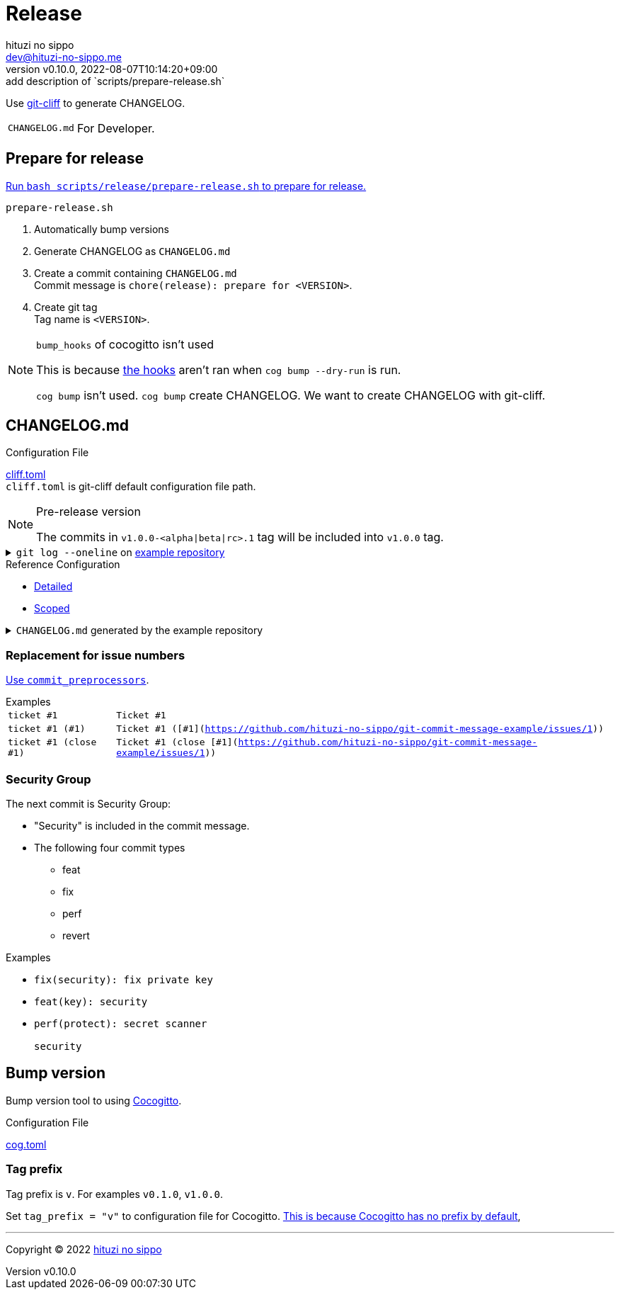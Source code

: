 = Release
:author: hituzi no sippo
:email: dev@hituzi-no-sippo.me
:revnumber: v0.10.0
:revdate: 2022-08-07T10:14:20+09:00
:revremark: add description of `scripts/prepare-release.sh`
:description: Release
:copyright: Copyright (C) 2022 {author}
// Custom Attributes
:creation_date: 2022-07-14T16:37:15+09:00
:github_url: https://github.com
:root_directory: ../../..

:git_cliff_url: {github_url}/orhun/git-cliff
Use link:{git_cliff_url}[git-cliff^] to generate CHANGELOG.

[horizontal]
`CHANGELOG.md`::
  For Developer.

:cocogitto_url: https://docs.cocogitto.io
:cocogitto_guide_url: {cocogitto_url}/guide
== Prepare for release

:release_scripts_directory: scripts/release
:prepare_release_shell_path: {release_scripts_directory}/prepare-release.sh
link:{root_directory}/{prepare_release_shell_path}[
Run `bash {prepare_release_shell_path}` to prepare for release.^]

.`prepare-release.sh`
. Automatically bump versions
. Generate CHANGELOG as `CHANGELOG.md`
. Create a commit containing `CHANGELOG.md` +
  Commit message is `chore(release): prepare for <VERSION>`.
. Create git tag +
  Tag name is `<VERSION>`.

[NOTE]
.`bump_hooks` of cocogitto isn't used
====
This is because link:{cocogitto_guide_url}/#bump-hooks[
the hooks^] aren't ran when `cog bump --dry-run` is run.

`cog bump` isn't used. `cog bump` create CHANGELOG.
We want to create CHANGELOG with git-cliff.
====

:git_cliff_main_url: {git_cliff_url}/blob/main
:detailed_config_link: link:{git_cliff_main_url}/examples/detailed.toml[Detailed^]
:scoped_config_link: link:{git_cliff_main_url}/examples/scoped.toml[Scoped^]
== CHANGELOG.md

.Configuration File
link:{root_directory}/cliff.toml[cliff.toml^] +
`cliff.toml` is git-cliff default configuration file path.

[NOTE]
.Pre-release version
====
The commits in `v1.0.0-<alpha|beta|rc>.1` tag
will be included into `v1.0.0` tag.
====

:example_repository_link: {github_url}/hituzi-no-sippo/git-commit-message-example[example repository^]
.`git log --oneline` on {example_repository_link}
[%collapsible]
====
....
075b361 (HEAD -> main, tag: v3.0.0) feat(cache)!: ticket #1 (close #1)
91b9c7e feat: commit without scope
e81dc0f docs(security): update README.md
667fc06 perf(protect): secret scanner
14d63f4 fix(security): fix private key
e3a302a feat(key): security
a5b5fb9 revert(db): revert type commit
5618fa9 Revert "perf(db): perf type commit"
e78e52c perf(db): perf type commit
a040c01 build(make): build type commit
d4845ff ci(github-actions): ci commit type
522e919 style(editorconfig): style type commit
1964c27 test(busted): test type commit
7c6e6a0 (tag: v2.0.0) fix(cache): fix cache
f3db6b6 (tag: v2.0.0-beta.2) fix(config): fix config
40b63c3 (tag: v2.0.0-beta.1) feat(cache): use cache
afcd867 feat(config): set config
6d5b4a4 (tag: v1.0.1) docs(README): fix URL in README
4ff1c14 docs(README): add GitHub URL
0ca6b57 docs(README): remove links
31de64f docs(README): change links
70d7fc3 docs(README): add links
6cd7552 docs(README): delete url
a030778 docs(README): fix url
1b43357 docs(README): add url
626b2e9 docs(README): fix typo
72f5018 docs(README): documentation commit type
0a68b60 chore(release): chore type commit
2ea0dfc refactor(parser): refactor type commit
e5c28ce (tag: v1.0.0) fix(parser)!: fix parser
dfc5ce7 feat(parser): add ability to parse arrays
c05ada7 docs(project): add README.md
60da335 Initial commit
....
====

.Reference Configuration
* {detailed_config_link}
* {scoped_config_link}

.`CHANGELOG.md` generated by the example repository
[%collapsible]
====
.Version
[horizontal]
git-cliff:: v1.1.2

.`git-cliff`
[source, Markdown]
----
# Changelog

All notable changes to this project will be documented in this file.

## [3.0.0] - 2023-01-21

[v2.0.0](7c6e6a03168761c19ee366d5031193aee3c87622)...[v3.0.0](075b361bedd727b75fa1b6460f31895449e049c3)

### Breaking Change

#### Features

##### Cache

- Ticket #1 (close [#1](https://github.com/hituzi-no-sippo/git-commit-message-example/issues/1)) ([075b361bedd727b75fa1b6460f31895449e049c3](https://github.com/hituzi-no-sippo/git-commit-message-example/commit/075b361bedd727b75fa1b6460f31895449e049c3))

### CI

#### Github Actions

- Ci commit type ([d4845ff893e6f1cd02eba41fab5eb57b6383bd07](https://github.com/hituzi-no-sippo/git-commit-message-example/commit/d4845ff893e6f1cd02eba41fab5eb57b6383bd07))

### Documentation

#### Security

- Update README.md ([e81dc0fa31acf2674b2d8bfd7816cde254ccfdc7](https://github.com/hituzi-no-sippo/git-commit-message-example/commit/e81dc0fa31acf2674b2d8bfd7816cde254ccfdc7))

### Features

### Performance

#### Db

- Perf type commit ([e78e52cd0f09a505085f7253ca969b72f8dd02b5](https://github.com/hituzi-no-sippo/git-commit-message-example/commit/e78e52cd0f09a505085f7253ca969b72f8dd02b5))

### Security

#### Key

- Security ([e3a302aabbf245ec43b0ebfbd4d0350760691a31](https://github.com/hituzi-no-sippo/git-commit-message-example/commit/e3a302aabbf245ec43b0ebfbd4d0350760691a31))

#### Protect

- Secret scanner ([667fc068a86e9bf369e9613cb5c6988bbb39b2ff](https://github.com/hituzi-no-sippo/git-commit-message-example/commit/667fc068a86e9bf369e9613cb5c6988bbb39b2ff))

#### Security

- Fix private key ([14d63f4007f312da676eabfc1ebe2b81114e8d97](https://github.com/hituzi-no-sippo/git-commit-message-example/commit/14d63f4007f312da676eabfc1ebe2b81114e8d97))

### Styling

#### Editorconfig

- Style type commit ([522e9191e1d867bddb37d58d46bed3c650f2a39f](https://github.com/hituzi-no-sippo/git-commit-message-example/commit/522e9191e1d867bddb37d58d46bed3c650f2a39f))

### Testing

#### Busted

- Test type commit ([1964c274ac9182143d90960133293cdcd9958e0d](https://github.com/hituzi-no-sippo/git-commit-message-example/commit/1964c274ac9182143d90960133293cdcd9958e0d))

### Build

#### Make

- Build type commit ([a040c0117f743a26c5d6f1625bc7dc8913a06c66](https://github.com/hituzi-no-sippo/git-commit-message-example/commit/a040c0117f743a26c5d6f1625bc7dc8913a06c66))

### Revert

#### Db

- Revert type commit ([a5b5fb937a9f273d892c32ea861bcb21f99d2084](https://github.com/hituzi-no-sippo/git-commit-message-example/commit/a5b5fb937a9f273d892c32ea861bcb21f99d2084))

## [2.0.0] - 2023-01-21

[v1.0.1](6d5b4a4e3bf6471e31aba75b5779baa0d616da89)...[v2.0.0](7c6e6a03168761c19ee366d5031193aee3c87622)

### Bug Fixes

#### Cache

- Fix cache ([7c6e6a03168761c19ee366d5031193aee3c87622](https://github.com/hituzi-no-sippo/git-commit-message-example/commit/7c6e6a03168761c19ee366d5031193aee3c87622))

#### Config

- Fix config ([f3db6b6c665fe96e681380f6f8fee1f0b91a4ee0](https://github.com/hituzi-no-sippo/git-commit-message-example/commit/f3db6b6c665fe96e681380f6f8fee1f0b91a4ee0))

### Features

#### Cache

- Use cache ([40b63c323d150537f22a274dc4de763780248712](https://github.com/hituzi-no-sippo/git-commit-message-example/commit/40b63c323d150537f22a274dc4de763780248712))

#### Config

- Set config ([afcd8672ecefb8d6cb361dcc273da466b20e6c96](https://github.com/hituzi-no-sippo/git-commit-message-example/commit/afcd8672ecefb8d6cb361dcc273da466b20e6c96))

## [1.0.1] - 2023-01-21

[v1.0.0](e5c28ce66952a7564e168b1f7241bb5edcb60629)...[v1.0.1](6d5b4a4e3bf6471e31aba75b5779baa0d616da89)

### Documentation

#### README

- Documentation commit type ([72f5018e14c9366c09417e30b77f06e64e9f594f](https://github.com/hituzi-no-sippo/git-commit-message-example/commit/72f5018e14c9366c09417e30b77f06e64e9f594f))
- Fix typo ([626b2e9daaa98ec9b780f4252b882f848566af8a](https://github.com/hituzi-no-sippo/git-commit-message-example/commit/626b2e9daaa98ec9b780f4252b882f848566af8a))
- Add url ([1b43357835a690584609f55c8795ef9265a8f71d](https://github.com/hituzi-no-sippo/git-commit-message-example/commit/1b43357835a690584609f55c8795ef9265a8f71d))
- Fix url ([a030778a79ab672f26c7dfa8ae5e02848a3ddac5](https://github.com/hituzi-no-sippo/git-commit-message-example/commit/a030778a79ab672f26c7dfa8ae5e02848a3ddac5))
- Delete url ([6cd75521bb4b16737c66bbb6a183606a10658c09](https://github.com/hituzi-no-sippo/git-commit-message-example/commit/6cd75521bb4b16737c66bbb6a183606a10658c09))
- Add links ([70d7fc3b971a10b3217b2c712c30e4e822ac4332](https://github.com/hituzi-no-sippo/git-commit-message-example/commit/70d7fc3b971a10b3217b2c712c30e4e822ac4332))
- Change links ([31de64f598bccb74e8a5381d9e381f83969e64cd](https://github.com/hituzi-no-sippo/git-commit-message-example/commit/31de64f598bccb74e8a5381d9e381f83969e64cd))
- Remove links ([0ca6b576d8a316bde3d0fae6dc616fb9dbde4447](https://github.com/hituzi-no-sippo/git-commit-message-example/commit/0ca6b576d8a316bde3d0fae6dc616fb9dbde4447))
- Add GitHub URL ([4ff1c140513356f13458df0c8347c831bb5f16d6](https://github.com/hituzi-no-sippo/git-commit-message-example/commit/4ff1c140513356f13458df0c8347c831bb5f16d6))
- Fix URL in README ([6d5b4a4e3bf6471e31aba75b5779baa0d616da89](https://github.com/hituzi-no-sippo/git-commit-message-example/commit/6d5b4a4e3bf6471e31aba75b5779baa0d616da89))

### Miscellaneous Tasks

#### Release

- Chore type commit ([0a68b60494050158adb96272f276d8e4bafb7348](https://github.com/hituzi-no-sippo/git-commit-message-example/commit/0a68b60494050158adb96272f276d8e4bafb7348))

### Refactor

#### Parser

- Refactor type commit ([2ea0dfc9d1b42399517f6d531a00ae6c51b5ee54](https://github.com/hituzi-no-sippo/git-commit-message-example/commit/2ea0dfc9d1b42399517f6d531a00ae6c51b5ee54))

## [1.0.0] - 2023-01-21

### Breaking Change

#### Bug Fixes

##### Parser

- Fix parser ([e5c28ce66952a7564e168b1f7241bb5edcb60629](https://github.com/hituzi-no-sippo/git-commit-message-example/commit/e5c28ce66952a7564e168b1f7241bb5edcb60629))

### Documentation

#### Project

- Add README.md ([c05ada78abe10f3d123df1f981267ec4253555e7](https://github.com/hituzi-no-sippo/git-commit-message-example/commit/c05ada78abe10f3d123df1f981267ec4253555e7))

### Features

#### Parser

- Add ability to parse arrays ([dfc5ce7c41c6bfe63408f28e8da91badb5f24eb7](https://github.com/hituzi-no-sippo/git-commit-message-example/commit/dfc5ce7c41c6bfe63408f28e8da91badb5f24eb7))

<!-- generated by git-cliff -->
----
====

=== Replacement for issue numbers

link:{git_cliff_url}#commit_preprocessors[
Use `commit_preprocessors`^].

:git_commit_message_example_issues_url: {github_url}/hituzi-no-sippo/git-commit-message-example/issues
.Examples
[horizontal]
`ticket #1`:: `Ticket #1`
`ticket #1 (#1)`:: `Ticket #1 ([#1]({git_commit_message_example_issues_url}/1))`
`ticket #1 (close #1)`:: `Ticket #1 (close [#1]({git_commit_message_example_issues_url}/1))`

=== Security Group

The next commit is Security Group:

* "Security" is included in the commit message.
* The following four commit types
** feat
** fix
** perf
** revert

.Examples
* `fix(security): fix private key`
* `feat(key): security`
* {empty}
+
....
perf(protect): secret scanner

security
....


== Bump version

Bump version tool to using link:{cocogitto_url}[Cocogitto^].

.Configuration File
link:{root_directory}/cog.toml[cog.toml^]

=== Tag prefix

Tag prefix is `v`.
For examples `v0.1.0`, `v1.0.0`.

Set `tag_prefix = "v"` to configuration file for Cocogitto.
link:{cocogitto_guide_url}/#tag-prefix[
This is because Cocogitto has no prefix by default^],


'''

:author_link: link:https://github.com/hituzi-no-sippo[{author}^]
Copyright (C) 2022 {author_link}
